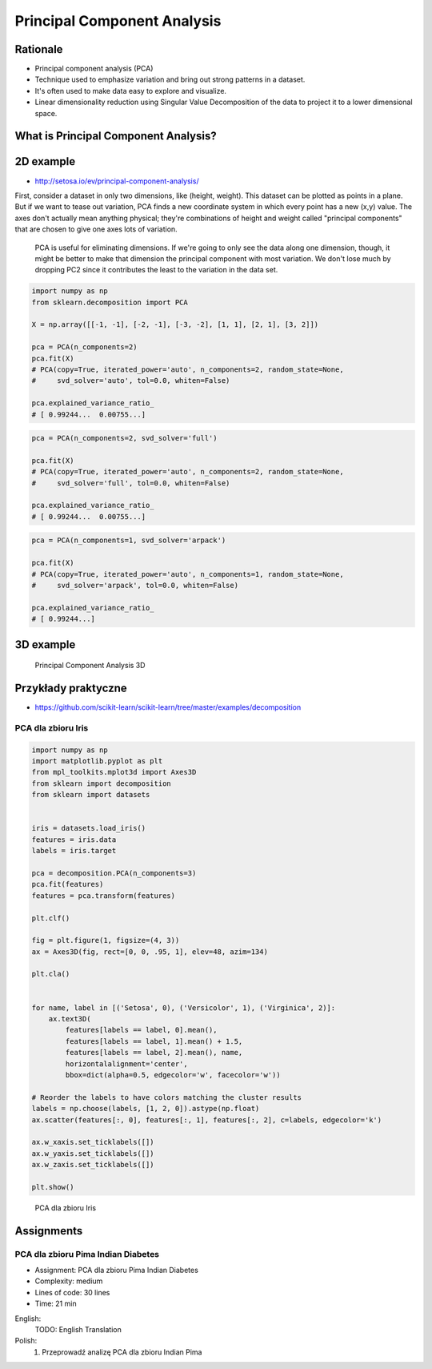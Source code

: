 .. _Machine Learning Principal Component Analysis:

Principal Component Analysis
****************************


Rationale
=========
* Principal component analysis (PCA)
* Technique used to emphasize variation and bring out strong patterns in a dataset.
* It's often used to make data easy to explore and visualize.
* Linear dimensionality reduction using Singular Value Decomposition of the data to project it to a lower dimensional space.


What is Principal Component Analysis?
=====================================

2D example
==========
* http://setosa.io/ev/principal-component-analysis/

First, consider a dataset in only two dimensions, like (height, weight). This dataset can be plotted as points in a plane. But if we want to tease out variation, PCA finds a new coordinate system in which every point has a new (x,y) value. The axes don't actually mean anything physical; they're combinations of height and weight called "principal components" that are chosen to give one axes lots of variation.

.. figure:: img/principal-component-analysis.png

    PCA is useful for eliminating dimensions. If we're going to only see the data along one dimension, though, it might be better to make that dimension the principal component with most variation. We don't lose much by dropping PC2 since it contributes the least to the variation in the data set.

.. code-block:: python

    import numpy as np
    from sklearn.decomposition import PCA

    X = np.array([[-1, -1], [-2, -1], [-3, -2], [1, 1], [2, 1], [3, 2]])

    pca = PCA(n_components=2)
    pca.fit(X)
    # PCA(copy=True, iterated_power='auto', n_components=2, random_state=None,
    #     svd_solver='auto', tol=0.0, whiten=False)

    pca.explained_variance_ratio_
    # [ 0.99244...  0.00755...]

.. code-block:: python

    pca = PCA(n_components=2, svd_solver='full')

    pca.fit(X)
    # PCA(copy=True, iterated_power='auto', n_components=2, random_state=None,
    #     svd_solver='full', tol=0.0, whiten=False)

    pca.explained_variance_ratio_
    # [ 0.99244...  0.00755...]

.. code-block:: python

    pca = PCA(n_components=1, svd_solver='arpack')

    pca.fit(X)
    # PCA(copy=True, iterated_power='auto', n_components=1, random_state=None,
    #     svd_solver='arpack', tol=0.0, whiten=False)

    pca.explained_variance_ratio_
    # [ 0.99244...]

3D example
==========
.. figure:: img/principal-component-analysis-3d.png

    Principal Component Analysis 3D

Przykłady praktyczne
====================
* https://github.com/scikit-learn/scikit-learn/tree/master/examples/decomposition

PCA dla zbioru Iris
-------------------
.. code-block:: python

    import numpy as np
    import matplotlib.pyplot as plt
    from mpl_toolkits.mplot3d import Axes3D
    from sklearn import decomposition
    from sklearn import datasets


    iris = datasets.load_iris()
    features = iris.data
    labels = iris.target

    pca = decomposition.PCA(n_components=3)
    pca.fit(features)
    features = pca.transform(features)

    plt.clf()

    fig = plt.figure(1, figsize=(4, 3))
    ax = Axes3D(fig, rect=[0, 0, .95, 1], elev=48, azim=134)

    plt.cla()


    for name, label in [('Setosa', 0), ('Versicolor', 1), ('Virginica', 2)]:
        ax.text3D(
            features[labels == label, 0].mean(),
            features[labels == label, 1].mean() + 1.5,
            features[labels == label, 2].mean(), name,
            horizontalalignment='center',
            bbox=dict(alpha=0.5, edgecolor='w', facecolor='w'))

    # Reorder the labels to have colors matching the cluster results
    labels = np.choose(labels, [1, 2, 0]).astype(np.float)
    ax.scatter(features[:, 0], features[:, 1], features[:, 2], c=labels, edgecolor='k')

    ax.w_xaxis.set_ticklabels([])
    ax.w_yaxis.set_ticklabels([])
    ax.w_zaxis.set_ticklabels([])

    plt.show()


.. figure:: img/principal-component-analysis-iris.png
    :name: PCA dla zbioru Iris

    PCA dla zbioru Iris


Assignments
===========
.. todo:: Convert assignments to literalinclude

PCA dla zbioru Pima Indian Diabetes
-----------------------------------
* Assignment: PCA dla zbioru Pima Indian Diabetes
* Complexity: medium
* Lines of code: 30 lines
* Time: 21 min

English:
    TODO: English Translation

Polish:
    1. Przeprowadź analizę PCA dla zbioru Indian Pima
